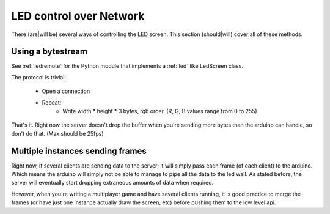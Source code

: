 LED control over Network
========================

There (are|will be) several ways of controlling the LED screen.
This section (should|will) cover all of these methods.

Using a bytestream
------------------

See :ref:`ledremote` for the Python module that implements a :ref:`led` like
LedScreen class.

The protocol is trivial:

    * Open a connection

    * Repeat:
        - Write width * height * 3 bytes, rgb order. (R, G, B values range from
          0 to 255)

That's it. Right now the server doesn't drop the buffer when you're sending more
bytes than the arduino can handle, so don't do that. (Max should be 25fps)


Multiple instances sending frames
---------------------------------

Right now, if several clients are sending data to the server; it will simply
pass each frame (of each client) to the arduino. Which means the arduino will
simply not be able to manage to pipe all the data to the led wall. As stated
before, the server will eventually start dropping extraneous amounts of data
when required.

However, when you're writing a multiplayer game and have several clients
running, it is good practice to merge the frames (or have just one instance
actually draw the screen, etc) before pushing them to the low level api.
